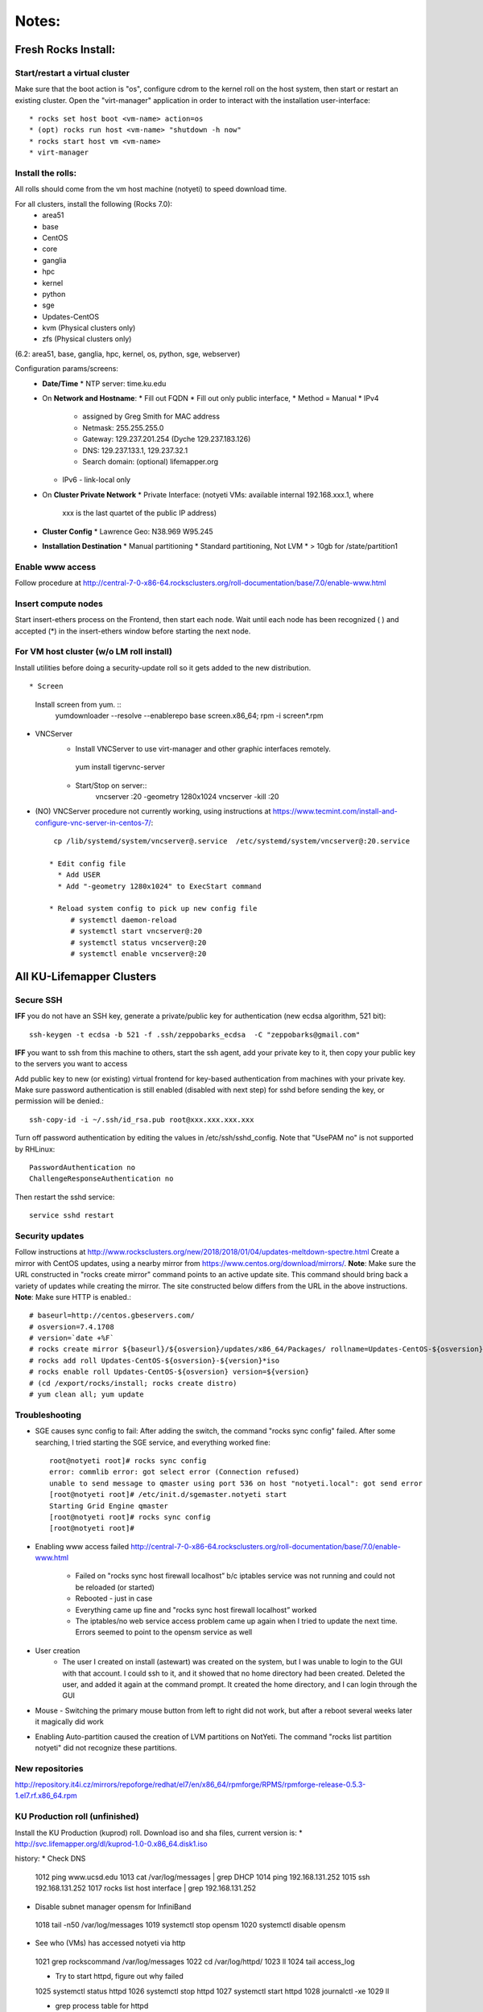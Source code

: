 ######
Notes:
######

********************
Fresh Rocks Install:
********************

Start/restart a virtual cluster
~~~~~~~~~~~~~~~~~~~~~~~~~~~~~~~
Make sure that the boot action is "os", configure cdrom to the kernel roll on 
the host system, then start or restart an existing cluster.  Open the 
"virt-manager" application in order to interact with the installation 
user-interface:: 

 * rocks set host boot <vm-name> action=os
 * (opt) rocks run host <vm-name> "shutdown -h now"
 * rocks start host vm <vm-name>
 * virt-manager

Install the rolls:
~~~~~~~~~~~~~~~~~~

All rolls should come from the vm host machine (notyeti) to speed download time.
  
For all clusters, install the following (Rocks 7.0):
 * area51
 * base 
 * CentOS
 * core
 * ganglia
 * hpc
 * kernel
 * python
 * sge
 * Updates-CentOS
 * kvm (Physical clusters only)
 * zfs (Physical clusters only)

(6.2: area51, base, ganglia, hpc, kernel, os, python, sge, webserver)

Configuration params/screens:
 * **Date/Time**
   * NTP server:  time.ku.edu
 * On **Network and Hostname**:
   * Fill out FQDN
   * Fill out only public interface, 
   * Method = Manual
   * IPv4 
     * assigned by Greg Smith for MAC address
     * Netmask: 255.255.255.0
     * Gateway:  129.237.201.254 (Dyche 129.237.183.126)
     * DNS:  129.237.133.1, 129.237.32.1
     * Search domain: (optional) lifemapper.org
   * IPv6 - link-local only
 * On **Cluster Private Network**  
   * Private Interface:  (notyeti VMs: available internal 192.168.xxx.1, where
     xxx is the last quartet of the public IP address)
 * **Cluster Config**
   * Lawrence Geo:  N38.969  W95.245
 * **Installation Destination**
   * Manual partitioning
   * Standard partitioning, Not LVM
   * > 10gb for /state/partition1



Enable www access
~~~~~~~~~~~~~~~~~
Follow procedure at http://central-7-0-x86-64.rocksclusters.org/roll-documentation/base/7.0/enable-www.html

Insert compute nodes
~~~~~~~~~~~~~~~~~~~~
Start insert-ethers process on the Frontend, then start each node.  Wait until 
each node has been recognized ( ) and accepted (*) in the insert-ethers
window before starting the next node.

For VM host cluster (w/o LM roll install)
~~~~~~~~~~~~~~~~~~~~~~~~~~~~~~~~~~~~~~~~~
Install utilities before doing a security-update roll so it gets added to the 
new distribution.  ::

* Screen
   Install screen from yum.  ::
    yumdownloader --resolve --enablerepo base screen.x86_64;
    rpm -i screen*.rpm

* VNCServer
   * Install VNCServer to use virt-manager and other graphic interfaces remotely. 
    yum install tigervnc-server
    
   * Start/Stop on server::
      vncserver :20 -geometry 1280x1024
      vncserver -kill :20

* (NO) VNCServer procedure not currently working, using instructions 
  at https://www.tecmint.com/install-and-configure-vnc-server-in-centos-7/::
    cp /lib/systemd/system/vncserver@.service  /etc/systemd/system/vncserver@:20.service
            
   * Edit config file
     * Add USER
     * Add "-geometry 1280x1024" to ExecStart command
     
   * Reload system config to pick up new config file
        # systemctl daemon-reload
        # systemctl start vncserver@:20
        # systemctl status vncserver@:20
        # systemctl enable vncserver@:20

    
    
**************************
All KU-Lifemapper Clusters
**************************

Secure SSH
~~~~~~~~~~

**IFF** you do not have an SSH key, generate a private/public key for 
authentication (new ecdsa algorithm, 521 bit)::

    ssh-keygen -t ecdsa -b 521 -f .ssh/zeppobarks_ecdsa  -C "zeppobarks@gmail.com"
    
**IFF** you want to ssh from this machine to others, start the ssh agent, add
your private key to it, then copy your public key to the servers you want to access

Add public key to new (or existing) virtual frontend for key-based 
authentication from machines with your private key.  Make sure password 
authentication is still enabled (disabled with next step) for sshd before 
sending the key, or permission will be denied.::

    ssh-copy-id -i ~/.ssh/id_rsa.pub root@xxx.xxx.xxx.xxx

Turn off password authentication by editing the values in /etc/ssh/sshd_config.
Note that "UsePAM no" is not supported by RHLinux::

    PasswordAuthentication no
    ChallengeResponseAuthentication no
    
Then restart the sshd service::

    service sshd restart

Security updates
~~~~~~~~~~~~~~~~

Follow instructions at 
http://www.rocksclusters.org/new/2018/2018/01/04/updates-meltdown-spectre.html
Create a mirror with CentOS updates, using a nearby mirror from 
https://www.centos.org/download/mirrors/.  
**Note**: Make sure the URL constructed in "rocks create mirror" command points 
to an active update site. This command should bring back a variety of updates 
while creating the mirror.  The site constructed below differs from the URL in
the above instructions.
**Note**: Make sure HTTP is enabled.::

    # baseurl=http://centos.gbeservers.com/
    # osversion=7.4.1708
    # version=`date +%F`
    # rocks create mirror ${baseurl}/${osversion}/updates/x86_64/Packages/ rollname=Updates-CentOS-${osversion} version=${version}
    # rocks add roll Updates-CentOS-${osversion}-${version}*iso
    # rocks enable roll Updates-CentOS-${osversion} version=${version}
    # (cd /export/rocks/install; rocks create distro)
    # yum clean all; yum update
    
    
Troubleshooting
~~~~~~~~~~~~~~~
* SGE causes sync config to fail:
  After adding the switch, the command "rocks sync config" failed.  After some 
  searching, I tried starting the SGE service, and everything worked fine::

    root@notyeti root]# rocks sync config
    error: commlib error: got select error (Connection refused)
    unable to send message to qmaster using port 536 on host "notyeti.local": got send error
    [root@notyeti root]# /etc/init.d/sgemaster.notyeti start
    Starting Grid Engine qmaster
    [root@notyeti root]# rocks sync config
    [root@notyeti root]# 

* Enabling www access failed 
  http://central-7-0-x86-64.rocksclusters.org/roll-documentation/base/7.0/enable-www.html 
    * Failed on "rocks sync host firewall localhost” b/c iptables service was not 
      running and could not be reloaded (or started)
    * Rebooted - just in case
    * Everything came up fine and "rocks sync host firewall localhost” worked
    * The iptables/no web service access problem came up again when I tried to 
      update the next time. Errors seemed to point to the opensm service as well

* User creation
    * The user I created on install (astewart) was created on the system, but I 
      was unable to login to the GUI with that account.  I could ssh to it, 
      and it showed that no home directory had been created. Deleted the user, 
      and added it again at the command prompt.  It created the home directory, 
      and I can login through the GUI
      
* Mouse - Switching the primary mouse button from left to right did not work,
  but after a reboot several weeks later it magically did work

* Enabling Auto-partition caused the creation of LVM partitions on NotYeti.  
  The command "rocks list partition notyeti" did not recognize these partitions.

New repositories
~~~~~~~~~~~~~~~~
http://repository.it4i.cz/mirrors/repoforge/redhat/el7/en/x86_64/rpmforge/RPMS/rpmforge-release-0.5.3-1.el7.rf.x86_64.rpm

KU Production roll (unfinished)
~~~~~~~~~~~~~~~~~~~~~~~~~~~~~~~
Install the KU Production (kuprod) roll. Download iso and sha files, current
version is: 
* http://svc.lifemapper.org/dl/kuprod-1.0-0.x86_64.disk1.iso


history:
* Check DNS
 1012  ping www.ucsd.edu
 1013  cat /var/log/messages | grep DHCP
 1014  ping 192.168.131.252
 1015  ssh 192.168.131.252
 1017  rocks list host interface | grep 192.168.131.252

* Disable subnet manager opensm for InfiniBand
 1018  tail -n50 /var/log/messages
 1019  systemctl stop opensm
 1020  systemctl disable opensm

* See who (VMs) has accessed notyeti via http
 1021  grep rockscommand /var/log/messages
 1022  cd /var/log/httpd/
 1023  ll
 1024  tail access_log
 
 * Try to start httpd, figure out why failed
 1025  systemctl status httpd
 1026  systemctl stop httpd
 1027  systemctl start httpd
 1028  journalctl -xe
 1029  ll
 
 * grep process table for httpd
 1030  pgrep httpd
 1031  rocks list network
 1032  ip route show
 1033  systemctl status httpd
 1034  systemctl start httpd
 1035  cd /etc/httpd/
 1036  ll
 1037  ls /run
 
 * Missing directory, should have been created by systemd
 1038  mkdir /run/httpd
 1039  systemctl start httpd
 1040  systemctl status httpd
 1041  systemctl status named

* insert-ethers will fail if httpd is not running
 1042  insert-ethers
 1043  ~
 1044  systemctl start named
 1045  systemctl status named
 1046  systemctl stop httpd
 1047  insert-ethers
 1048  systemctl start httpd
 1049  insert-ethers

* Install Vclusters with bootaction=os and cdrom pointing to kernel roll file on notyeti
 1051  rocks list host boot
 1052  rocks set host boot notyeti-191 action=install
 1053  rocks set host boot notyeti-191 action=os
 1054  zpool list
 1055  zfs list
 1056  ls -lah /state/partition1/apps/
 1057  rocks set host vm cdrom notyeti-191 cdrom=/state/partition1/apps/kernel-7.0-0.x86_64.disk1.iso
 1058  rocks report host vm config notyeti-191
 1059  rocks list host vm status=1
 1060  rocks start host vm notyeti-191
 
* Clear cdrom before next boot
* make sure to "stop", then "start" vm after install
 1022  rocks set host vm cdrom notyeti-191 cdrom=None
 1023  rocks report host vm config notyeti-191 
 
* Check rocksdb 
 1024  systemctl status
 1025  systemctl status foundation-mysql
  
